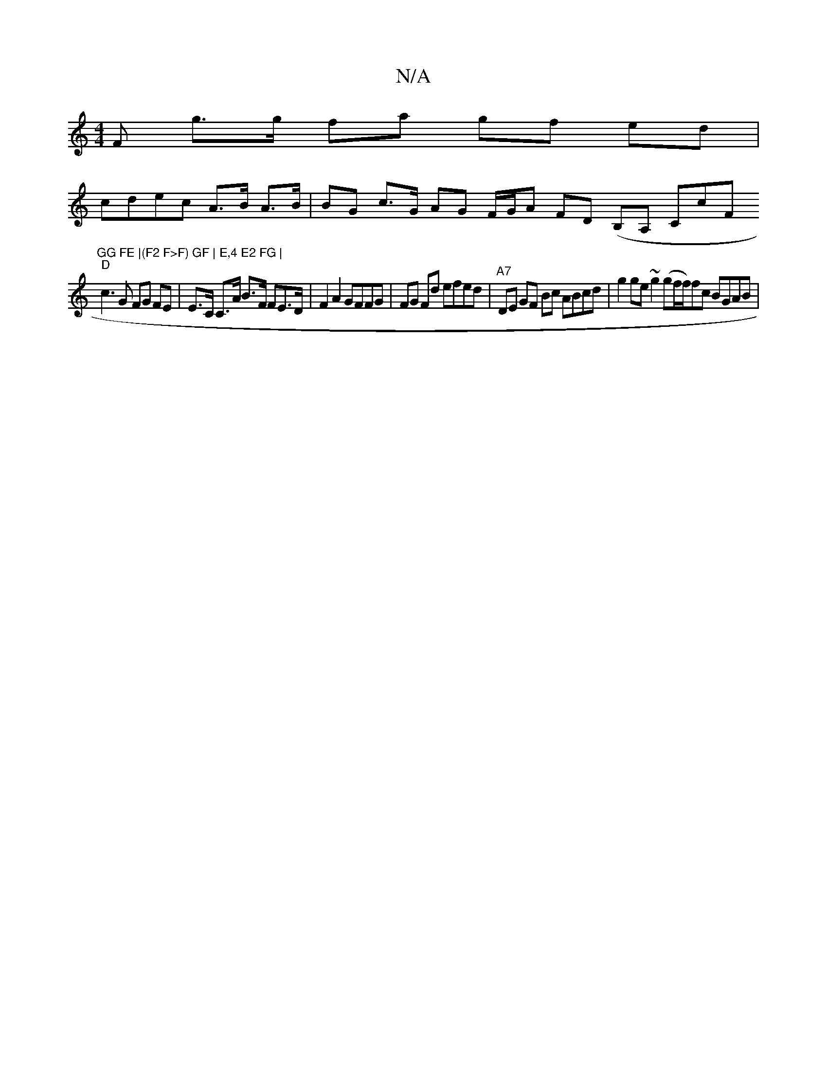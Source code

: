 X:1
T:N/A
M:4/4
R:N/A
K:Cmajor
F g>g fa gf ed|
cdec A>B A>B | BG c>G AG F/G/A FD (B,A, CcF "GG FE |(F2 F>F) GF | E,4 E2 FG |
"D"c3 G FG FE | E>C C>A B>F FE>D | F2 A2 GFFG | FG Fd efed |"A7"DE GF Bc ABcd|g2 ge ~g2 (gf/2f/2)fc BGAB |